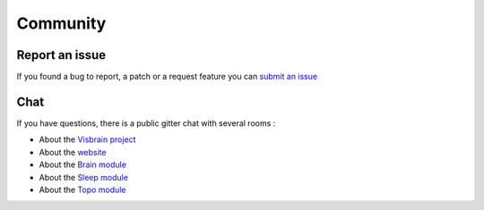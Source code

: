 .. _Community:

Community
=========

Report an issue
---------------

If you found a bug to report, a patch or a request feature you can `submit an issue <https://github.com/EtienneCmb/visbrain/issues>`_

Chat
----

If you have questions, there is a public gitter chat with several rooms : 

* About the `Visbrain project <https://gitter.im/visbrain-python/chatroom?utm_source=share-link&utm_medium=link&utm_campaign=share-link>`_
* About the `website <https://gitter.im/visbrain-python/Website?utm_source=share-link&utm_medium=link&utm_campaign=share-link>`_
* About the `Brain module <https://gitter.im/visbrain-python/Brain?utm_source=share-link&utm_medium=link&utm_campaign=share-link>`_
* About the `Sleep module <https://gitter.im/visbrain-python/Sleep?utm_source=share-link&utm_medium=link&utm_campaign=share-link>`_
* About the `Topo module <https://gitter.im/visbrain-python/Topo?utm_source=share-link&utm_medium=link&utm_campaign=share-link>`_
